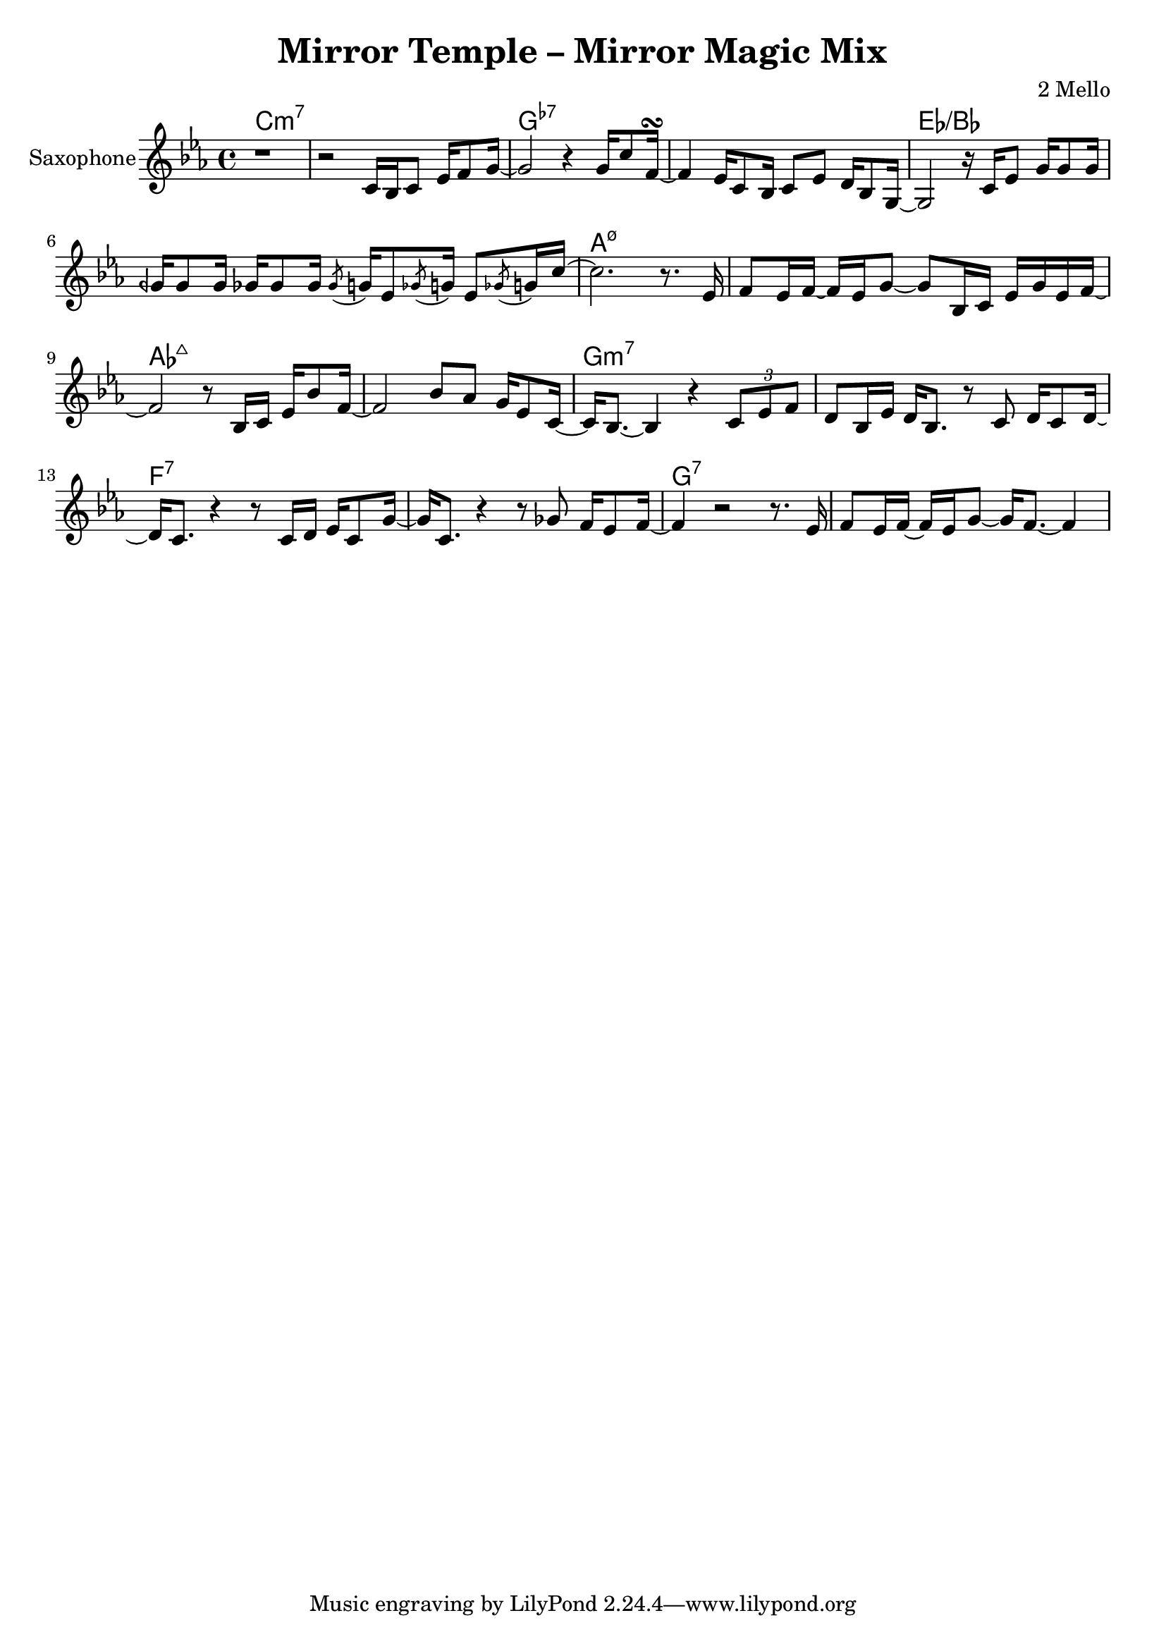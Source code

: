 \version "2.18.2"
\language "english"

\header {
  title = "Mirror Temple – Mirror Magic Mix"
  composer = "2 Mello"
}

harmonies = \chordmode { c\breve:m7 g:7- ef:/bf a:m7.5- af:maj7 g:m7 f:7 g:7 }
% harmonies = \chordmode { c\breve:m9 g:7.13- ef:maj7/bf a:m7.5- af:maj7 g:m7 f:7 g:7 }

saxophoneMusic = \relative c' {
  \key c \minor
  r1 |
  r2 c16 bf c8 ef16 f8 g16~ |
  g2 r4 g16 c8 f,16~\turn
  f4 ef16 c8 bf16 c8 ef d16 bf8 g16~ |
  g2 r16 c ef8 g16 g8 g16 |
  gqf16 gqf8 gqf16 gf16 gf8 gf16 \acciaccatura gf8 g16 ef8 \acciaccatura gf8 g16 ef8 \acciaccatura gf8 g16 c16~ |
  c2. r8. ef,16 |
  f8 ef16 f16~f ef16 g8~g bf,16 c ef g ef f~ |
  f2 r8 bf,16 c ef bf'8 f16~ |
  f2 bf8 af g16 ef8 c16~ |
  c16 bf8.~bf4 r4 \tuplet 3/2 { c8 ef f } |
  d8 bf16 ef d bf8. r8 c d16 c8 d16~ |
  d16 c8. r4 r8 c16 d ef c8 g'16~
  | g16 c,8. r4 r8 gf' f16 ef8 f16~ |
  f4 r2 r8. ef16 |
  f8 ef16 f16~f ef16 g8~g16 f8.~f4 |
}

drumMusic = \drummode { R1*16 }

pianoRHMusic = \relative g' {
  \key c \minor
  \repeat percent 2 { r8 g, d' ef bf' d, ef bf' | }
  \repeat percent 2 { r8 g, d' ef g d ef g | }
  \repeat percent 2 { r8 g, d' ef bf' d, ef bf' | }
  \repeat percent 4 {
    \repeat percent 2 { r8 g, d' ef g d ef g | }
  }
  r8 b, d ef g d ef g |
  r8 b, d4 <g, b>8. <g b> <b d>8 |
}
pianoLHMusic = \relative c { \clef bass \key c \minor R1*16 }

bassMusic = \relative c, {
  \clef "bass_8" \key c \minor
  c8. bf c8~c4~c16 g bf g |
  c8. bf c8~c4~c16 f, bf f |
  g=,,8. g g8~g4~g16 f bf f |
  g8. g g8~g8 g16 ef~ef4 |
  bf'=,,8. bf bf8 r2 |
  R1*11
}


\score {
  <<
    \new ChordNames {
      \harmonies
    }
    \new StaffGroup <<
      \new Staff {
        \set Staff.instrumentName = #"Saxophone"
        \saxophoneMusic
      }
    >>
    % \new DrumStaff <<
    %   \set DrumStaff.instrumentName = #"Drumset"
    %   \drumMusic
    % >>
    % \new PianoStaff <<
    %   \set PianoStaff.instrumentName = #"Piano"
    %   \new Staff { \pianoRHMusic }
    %   \new Staff { \pianoLHMusic }
    % >>
    % \new StaffGroup <<
    %   \new Staff {
    %     \set Staff.instrumentName = #"Electric Bass"
    %     \bassMusic
    %   }
    % >>
  >>
}
